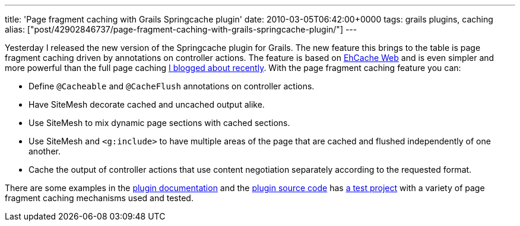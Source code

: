 ---
title: 'Page fragment caching with Grails Springcache plugin'
date: 2010-03-05T06:42:00+0000
tags: grails plugins, caching
alias: ["post/42902846737/page-fragment-caching-with-grails-springcache-plugin/"]
---

Yesterday I released the new version of the Springcache plugin for Grails. The new feature this brings to the table is page fragment caching driven by annotations on controller actions. The feature is based on http://ehcache.org/documentation/web_caching.html[EhCache Web] and is even simpler and more powerful than the full page caching http://blog.freeside.co/post/42902815893/full-page-caching-in-grails-with-ehcache-web[I blogged about recently]. With the page fragment caching feature you can:

* Define `@Cacheable` and `@CacheFlush` annotations on controller actions.
* Have SiteMesh decorate cached and uncached output alike.
* Use SiteMesh to mix dynamic page sections with cached sections.
* Use SiteMesh and `<g:include>` to have multiple areas of the page that are cached and flushed independently of one another.
* Cache the output of controller actions that use content negotiation separately according to the requested format.

There are some examples in the http://grails.org/plugin/springcache[plugin documentation] and the http://github.com/robfletcher/grails-springcache[plugin source code] has http://github.com/robfletcher/grails-springcache/tree/master/test/projects/content-caching/[a test project] with a variety of page fragment caching mechanisms used and tested.

